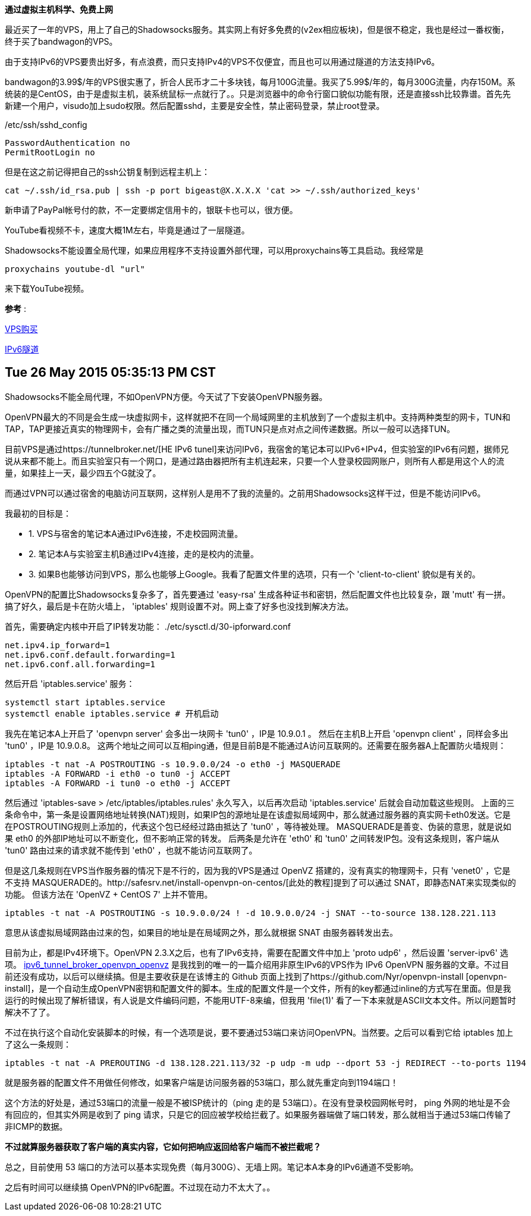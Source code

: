 **通过虚拟主机科学、免费上网**

最近买了一年的VPS，用上了自己的Shadowsocks服务。其实网上有好多免费的(v2ex相应板块)，但是很不稳定，我也是经过一番权衡，终于买了bandwagon的VPS。

由于支持IPv6的VPS要贵出好多，有点浪费，而只支持IPv4的VPS不仅便宜，而且也可以用通过隧道的方法支持IPv6。

bandwagon的3.99$/年的VPS很实惠了，折合人民币才二十多块钱，每月100G流量。我买了5.99$/年的，每月300G流量，内存150M。系统装的是CentOS，由于是虚拟主机，装系统鼠标一点就行了。。只是浏览器中的命令行窗口貌似功能有限，还是直接ssh比较靠谱。首先先新建一个用户，visudo加上sudo权限。然后配置sshd，主要是安全性，禁止密码登录，禁止root登录。

./etc/ssh/sshd_config
------------------------------
PasswordAuthentication no
PermitRootLogin no
------------------------------

但是在这之前记得把自己的ssh公钥复制到远程主机上：

[source, bash]
cat ~/.ssh/id_rsa.pub | ssh -p port bigeast@X.X.X.X 'cat >> ~/.ssh/authorized_keys'


新申请了PayPal帐号付的款，不一定要绑定信用卡的，银联卡也可以，很方便。

YouTube看视频不卡，速度大概1M左右，毕竟是通过了一层隧道。

Shadowsocks不能设置全局代理，如果应用程序不支持设置外部代理，可以用proxychains等工具启动。我经常是

[source, bash]
proxychains youtube-dl "url"

来下载YouTube视频。

*参考* :

http://wiki.ssnode.me/index.php?option=com_content&view=article&id=8:bandwagonhost-shadowsocks&catid=9&Itemid=101[VPS购买]

http://www.cybermilitia.net/2013/07/22/ipv6-tunnel-on-openvz/[IPv6隧道]

Tue 26 May 2015 05:35:13 PM CST
--------------------------------

Shadowsocks不能全局代理，不如OpenVPN方便。今天试了下安装OpenVPN服务器。

OpenVPN最大的不同是会生成一块虚拟网卡，这样就把不在同一个局域网里的主机放到了一个虚拟主机中。支持两种类型的网卡，TUN和TAP，TAP更接近真实的物理网卡，会有广播之类的流量出现，而TUN只是点对点之间传递数据。所以一般可以选择TUN。

目前VPS是通过https://tunnelbroker.net/[HE IPv6 tunel]来访问IPv6，我宿舍的笔记本可以IPv6+IPv4，但实验室的IPv6有问题，据师兄说从来都不能上。而且实验室只有一个网口，是通过路由器把所有主机连起来，只要一个人登录校园网账户，则所有人都是用这个人的流量，如果挂上一天，最少四五个G就没了。

而通过VPN可以通过宿舍的电脑访问互联网，这样别人是用不了我的流量的。之前用Shadowsocks这样干过，但是不能访问IPv6。

我最初的目标是：

* 1. VPS与宿舍的笔记本A通过IPv6连接，不走校园网流量。
* 2. 笔记本A与实验室主机B通过IPv4连接，走的是校内的流量。
* 3. 如果B也能够访问到VPS，那么也能够上Google。我看了配置文件里的选项，只有一个 'client-to-client' 貌似是有关的。

OpenVPN的配置比Shadowsocks复杂多了，首先要通过 'easy-rsa' 生成各种证书和密钥，然后配置文件也比较复杂，跟 'mutt' 有一拼。搞了好久，最后是卡在防火墙上， 'iptables' 规则设置不对。网上查了好多也没找到解决方法。


首先，需要确定内核中开启了IP转发功能：
./etc/sysctl.d/30-ipforward.conf
----------------------------------------
net.ipv4.ip_forward=1
net.ipv6.conf.default.forwarding=1
net.ipv6.conf.all.forwarding=1
----------------------------------------

然后开启 'iptables.service' 服务：

----------------------------------------
systemctl start iptables.service
systemctl enable iptables.service # 开机启动
----------------------------------------

我先在笔记本A上开启了 'openvpn server' 会多出一块网卡 'tun0' ，IP是 10.9.0.1 。
然后在主机B上开启 'openvpn client' ，同样会多出 'tun0' ，IP是 10.9.0.8。
这两个地址之间可以互相ping通，但是目前B是不能通过A访问互联网的。还需要在服务器A上配置防火墙规则：

----------------------------------------
iptables -t nat -A POSTROUTING -s 10.9.0.0/24 -o eth0 -j MASQUERADE
iptables -A FORWARD -i eth0 -o tun0 -j ACCEPT
iptables -A FORWARD -i tun0 -o eth0 -j ACCEPT
----------------------------------------

然后通过 'iptables-save > /etc/iptables/iptables.rules' 永久写入，以后再次启动 'iptables.service' 后就会自动加载这些规则。
上面的三条命令中，第一条是设置网络地址转换(NAT)规则，如果IP包的源地址是在该虚拟局域网中，那么就通过服务器的真实网卡eth0发送。它是在POSTROUTING规则上添加的，代表这个包已经经过路由抵达了 'tun0' ，等待被处理。
MASQUERADE是善变、伪装的意思，就是说如果 eth0 的外部IP地址可以不断变化，但不影响正常的转发。
后两条是允许在 'eth0' 和 'tun0' 之间转发IP包。没有这条规则，客户端从 'tun0' 路由过来的请求就不能传到 'eth0' ，也就不能访问互联网了。 


但是这几条规则在VPS当作服务器的情况下是不行的，因为我的VPS是通过 OpenVZ 搭建的，没有真实的物理网卡，只有 'venet0' ，它是不支持 MASQUERADE的。http://safesrv.net/install-openvpn-on-centos/[此处的教程]提到了可以通过 SNAT，即静态NAT来实现类似的功能。 [line-through]#但该方法在 'OpenVZ + CentOS 7' 上并不管用。#

--------------------------------------------------------------------------------------------------------
iptables -t nat -A POSTROUTING -s 10.9.0.0/24 ! -d 10.9.0.0/24 -j SNAT --to-source 138.128.221.113
--------------------------------------------------------------------------------------------------------
意思从该虚拟局域网路由过来的包，如果目的地址是在局域网之外，那么就根据 SNAT 由服务器转发出去。

目前为止，都是IPv4环境下。OpenVPN 2.3.X之后，也有了IPv6支持，需要在配置文件中加上 'proto udp6' ，然后设置 'server-ipv6' 选项。
https://wiki.nyr.es/ipv6_tunnel_broker_openvpn_openvz[ipv6_tunnel_broker_openvpn_openvz] 是我找到的唯一的一篇介绍用非原生IPv6的VPS作为 IPv6 OpenVPN 服务器的文章。不过目前还没有成功，以后可以继续搞。但是主要收获是在该博主的 Github 页面上找到了https://github.com/Nyr/openvpn-install [openvpn-install]，是一个自动生成OpenVPN密钥和配置文件的脚本。生成的配置文件是一个文件，所有的key都通过inline的方式写在里面。但是我运行的时候出现了解析错误，有人说是文件编码问题，不能用UTF-8来编，但我用 'file(1)' 看了一下本来就是ASCII文本文件。所以问题暂时解决不了了。

不过在执行这个自动化安装脚本的时候，有一个选项是说，要不要通过53端口来访问OpenVPN。当然要。之后可以看到它给 iptables 加上了这么一条规则：

--------------------------------------------------------------------------------------------------------
iptables -t nat -A PREROUTING -d 138.128.221.113/32 -p udp -m udp --dport 53 -j REDIRECT --to-ports 1194
--------------------------------------------------------------------------------------------------------

就是服务器的配置文件不用做任何修改，如果客户端是访问服务器的53端口，那么就先重定向到1194端口！

这个方法的好处是，通过53端口的流量一般是不被ISP统计的（ping 走的是 53端口）。在没有登录校园网帐号时， ping 外网的地址是不会有回应的，但其实外网是收到了 ping 请求，只是它的回应被学校给拦截了。如果服务器端做了端口转发，那么就相当于通过53端口传输了非ICMP的数据。

*不过就算服务器获取了客户端的真实内容，它如何把响应返回给客户端而不被拦截呢？*

总之，目前使用 53 端口的方法可以基本实现免费（每月300G）、无墙上网。笔记本A本身的IPv6通道不受影响。

之后有时间可以继续搞 OpenVPN的IPv6配置。不过现在动力不太大了。。
